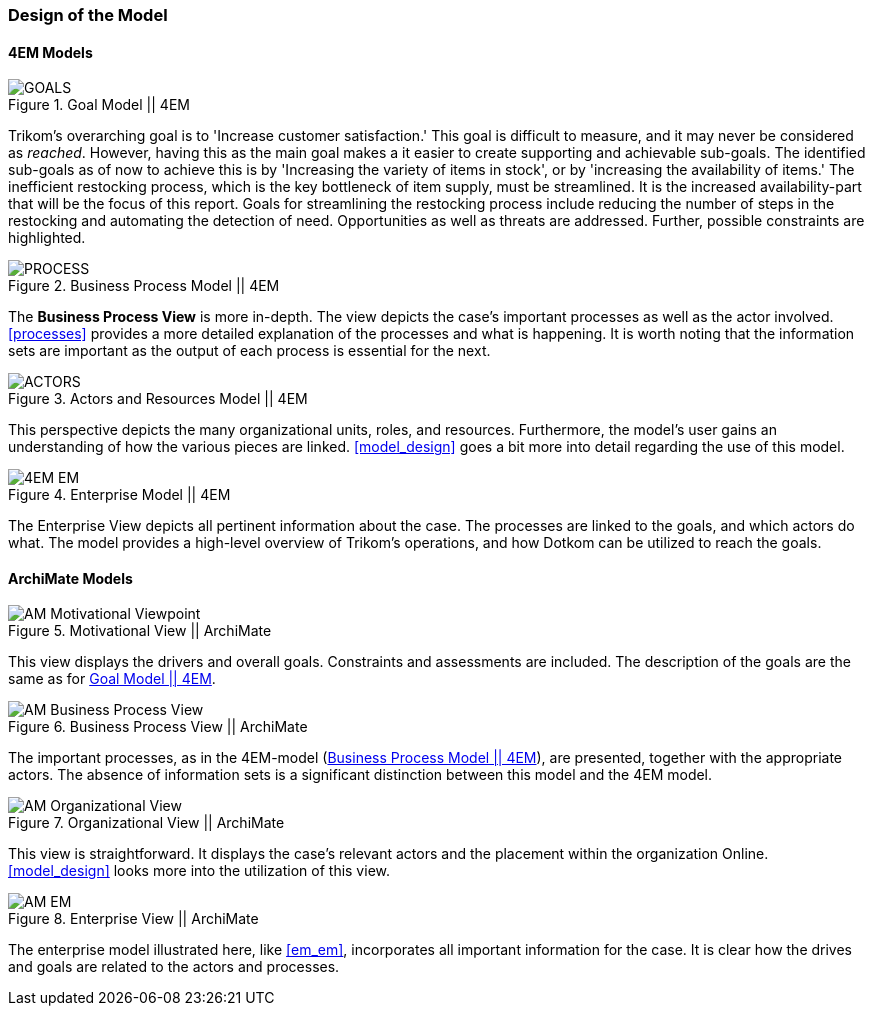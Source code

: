 === Design of the Model

==== 4EM Models

[[em_goal]]
.Goal Model || 4EM
image::figures/ASIS/4EM-Goals.svg[GOALS]

Trikom's overarching goal is to 'Increase customer satisfaction.' 
This goal is difficult to measure, and it may never be considered as _reached_. 
However, having this as the main goal makes a it easier to create supporting and achievable sub-goals.
The identified sub-goals as of now to achieve this is by 'Increasing the variety of items in stock', or by 'increasing the availability of items.'
The inefficient restocking process, which is the key bottleneck of item supply, must be streamlined. 
It is the increased availability-part that will be the focus of this report.
Goals for streamlining the restocking process include reducing the number of steps in the restocking and automating the detection of need.
Opportunities as well as threats are addressed.
Further, possible constraints are highlighted. 


[[em_process]]
.Business Process Model || 4EM
image::figures/ASIS/4EM-Process.png[PROCESS]

The *Business Process View* is more in-depth.
The view depicts the case's important processes as well as the actor involved.
xref:processes[] provides a more detailed explanation of the processes and what is happening.
It is worth noting that the information sets are important as the output of each process is essential for the next.


[[em_actors]]
.Actors and Resources Model || 4EM
image::figures/ASIS/4EM-Actors.svg[ACTORS]

This perspective depicts the many organizational units, roles, and resources.
Furthermore, the model's user gains an understanding of how the various pieces are linked.
xref:model_design[] goes a bit more into detail regarding the use of this model.


[.landscape]
<<<
.Enterprise Model || 4EM
image::figures/ASIS/4EM-EM.png[scaledwidth=170%, align="center"]
[.portrait]
<<<

The Enterprise View depicts all pertinent information about the case.
The processes are linked to the goals, and which actors do what.
The model provides a high-level overview of Trikom's operations, and how Dotkom can be utilized to reach the goals. 

==== ArchiMate Models

.Motivational View || ArchiMate
image::figures/ASIS/AM_Motivational_Viewpoint.svg[]

This view displays the drivers and overall goals. 
Constraints and assessments are included.
The description of the goals are the same as for xref:em_goal[].


.Business Process View || ArchiMate
image::figures/ASIS/AM_Business_Process_View.svg[]

The important processes, as in the 4EM-model (xref:em_process[]), are presented, together with the appropriate actors.
The absence of information sets is a significant distinction between this model and the 4EM model. 


.Organizational View || ArchiMate
image::figures/ASIS/AM_Organizational_View.svg[]

This view is straightforward.
It displays the case's relevant actors and the placement within the organization Online.
xref:model_design[] looks more into the utilization of this view.


.Enterprise View || ArchiMate
image::figures/ASIS/AM_EM.svg[]

The enterprise model illustrated here, like xref:em_em[], incorporates all important information for the case.
It is clear how the drives and goals are related to the actors and processes. 

// |===
// | Expectations |Theory related

// | Models in ArchiMate AND 4EM. The actual model(s) must be submitted 
// along with the report (Visio, LucidChart, Archimate, etc.). The report should 
// include screen shots of the model with relevant explanations.

// | The textual descriptions of your model should explain the non-obvious parts. 
// The model should for the most part explain it self.  

// |===